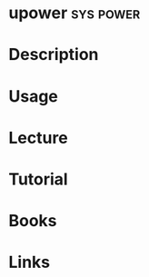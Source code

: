 #+TAGS: sys power


* upower                                                          :sys:power:
* Description
* Usage
* Lecture
* Tutorial
* Books
* Links

